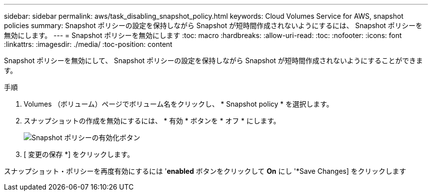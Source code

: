 ---
sidebar: sidebar 
permalink: aws/task_disabling_snapshot_policy.html 
keywords: Cloud Volumes Service for AWS, snapshot policies 
summary: Snapshot ポリシーの設定を保持しながら Snapshot が短時間作成されないようにするには、 Snapshot ポリシーを無効にします。 
---
= Snapshot ポリシーを無効にします
:toc: macro
:hardbreaks:
:allow-uri-read: 
:toc: 
:nofooter: 
:icons: font
:linkattrs: 
:imagesdir: ./media/
:toc-position: content


[role="lead"]
Snapshot ポリシーを無効にして、 Snapshot ポリシーの設定を保持しながら Snapshot が短時間作成されないようにすることができます。

.手順
. Volumes （ボリューム）ページでボリューム名をクリックし、 * Snapshot policy * を選択します。
. スナップショットの作成を無効にするには、 * 有効 * ボタンを * オフ * にします。
+
image:diagram_snapshot_policy_button.png["Snapshot ポリシーの有効化ボタン"]

. [ 変更の保存 *] をクリックします。


スナップショット・ポリシーを再度有効にするには '*enabled* ボタンをクリックして *On* にし '*Save Changes] をクリックします
